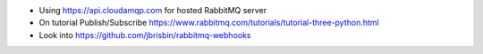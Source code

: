 - Using https://api.cloudamqp.com for hosted RabbitMQ server
- On tutorial Publish/Subscribe https://www.rabbitmq.com/tutorials/tutorial-three-python.html
- Look into https://github.com/jbrisbin/rabbitmq-webhooks

